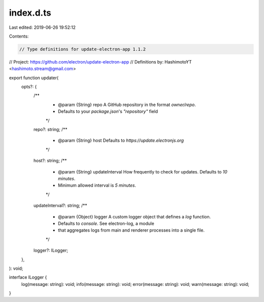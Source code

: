 index.d.ts
==========

Last edited: 2019-06-26 19:52:12

Contents:

.. code-block:: ts

    // Type definitions for update-electron-app 1.1.2
// Project: https://github.com/electron/update-electron-app
// Definitions by: HashimotoYT <hashimoto.stream@gmail.com>

export function updater(
    opts?: {
        /**
         * @param {String} repo A GitHub repository in the format `owner/repo`.
         *                      Defaults to your `package.json`'s `"repository"` field
         */
        repo?: string;
        /**
         * @param {String} host Defaults to `https://update.electronjs.org`
         */
        host?: string;
        /**
         * @param {String} updateInterval How frequently to check for updates. Defaults to `10 minutes`.
         *                                Minimum allowed interval is `5 minutes`.
         */
        updateInterval?: string;
        /**
         * @param {Object} logger A custom logger object that defines a `log` function.
         *                        Defaults to `console`. See electron-log, a module
         *                        that aggregates logs from main and renderer processes into a single file.
         */
        logger?: ILogger;
    },
): void;

interface ILogger {
    log(message: string): void;
    info(message: string): void;
    error(message: string): void;
    warn(message: string): void;
}


